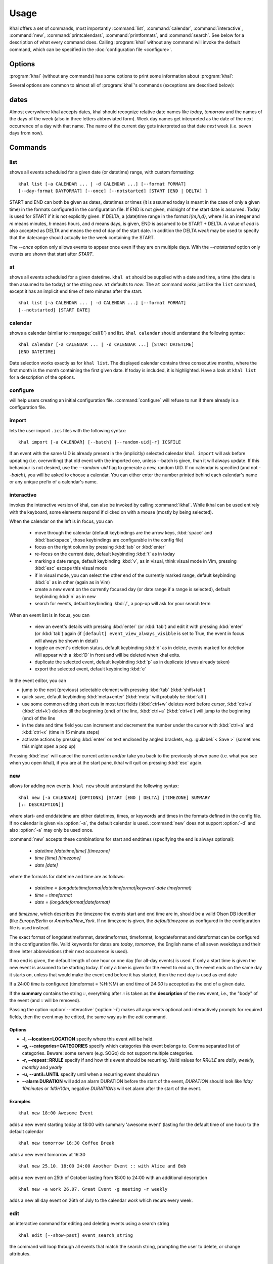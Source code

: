 Usage
=====
Khal offers a set of commands, most importantly :command:`list`,
:command:`calendar`, :command:`interactive`, :command:`new`,
:command:`printcalendars`, :command:`printformats`, and :command:`search`. See
below for a description of what every command does. Calling :program:`khal`
without any command will invoke the default command, which can be specified in
the :doc:`configuration file <configure>`.


Options
-------
:program:`khal` (without any commands) has some options to print some
information about :program:`khal`:

.. option:: --version

        Prints khal's version number and exits

.. option:: -h, --help

        Prints a summary of khal's options and commands and then exits

Several options are common to almost all of :program:`khal`'s commands
(exceptions are described below):

.. option:: -v

        Be more verbose (e.g. print debugging information)

.. option:: -c CONFIGFILE

        Use an alternate configuration file

.. option:: -a CALENDAR

        Specify a calendar to use (which must be configured in the configuration
        file), can be used several times. Calendars not specified will be
        disregarded for this run.

.. option:: -d CALENDAR

        Specify a calendar which will be disregarded for this run, can be used
        several times.

.. option:: --color/--no-color

       :program:`khal` will detect if standard output is not a tty, e.g., you
       redirect khal's output into a file, and if so remove all
       highlighting/coloring from its output. Use :option:`--color` if you want
       to force highlighting/coloring and :option:`--no-color <--color>` if you want
       coloring always removed.


.. option:: --format FORMAT

   For all of khal's commands that print events, the formatting of that event
   can be specfied with this option.  ``FORMAT`` is a template
   string, in which identifiers delimited by curly braces (`{}`) will be
   expanded to an event's properties.  ``FORMAT`` supports all formating
   options offered by python's `str.format()`_ (as it is used internally).
   The available template options are:


   title
        The title of the event.

   description
        The description of the event.

   start
        The start datetime in datetimeformat.

   start-long
        The start datetime in longdatetimeformat.

   start-date
        The start date in dateformat.

   start-date-long
        The start date in longdateformat.

   start-time
        The start time in timeformat.

   end
        The end datetime in datetimeformat.

   end-long
        The end datetime in longdatetimeformat.

   end-date
        The end date in dateformat.

   end-date-long
        The end date in longdateformat.

   end-time
        The end time in timeformat.

   repeat-symbol
        A repeating symbol (loop arrow) if the event is repeating.

   description
        The event description.

   description-separator
        A separator: " :: " that appears when there is a description.

   location
        The event location.

   calendar
        The calendar name.

   calendar-color
        Changes the output color to the calendar's color.

   start-style
        The start time in timeformat OR an appropriate symbol.

   to-style
        A hyphen "-" or nothing such that it appropriatly fits between
        start-style and end-style.

   end-style
        The end time in timeformat OR an appropriate symbol.

   start-end-time-style
        A concatenation of start-style, to-style, and end-style OR an
        appropriate symbol.

   end-necessary
        For an allday event this is an empty string unless the end date and
        start date are different. For a non-allday event this will show the
        time or the datetime if the event start and end date are different.

   end-necessary-long
        Same as end-necessary but uses datelong and datetimelong.

   status
       The status of the event (if this event has one), something like
       `CONFIRMED` or `CANCELLED`.

   cancelled
       The string `CANCELLED` (plus one blank) if the event's status is
       cancelled, otherwise nothing.

   By default all-day events have no times. To see a start and end time anyway simply
   add `-full` to the end of any template with start/end, for instance
   `start-time` becomes `start-time-full` and will always show start and end times (instead
   of being empty for all-day events).

   In addition there are colors: `black`, `red`, `green`, `yellow`, `blue`,
   `magenta`, `cyan`, `white` (and their bold versions: `red-bold`, etc.). There
   is also `reset`, which clears the styling, and `bold`, which is the normal
   bold.

   For example the below command with print the title and description of all events today.

   ::

           khal list --format "{title} {description}"


.. option:: --day-format DAYFORMAT

   works similar to :option:`--format`, but for day headings. It only has a small
   number of options (in addition to all of the color options):

   date
        The date in dateformat.

   date-long
        The date in longdateformat.

   name
        The date's name (`Monday`, `Tuesday`,…) or `today` or `tomorrow`.

   If the `--day-format` is passed an empty string then it will not print the
   day headers (for an empty line pass in a whitespace character).



dates
-----
Almost everywhere khal accepts dates, khal should recognize relative date names
like *today*, *tomorrow* and the names of the days of the week (also in
three letters abbreviated form). Week day names get interpreted as the date of
the next occurrence of a day with that name. The name of the current day gets
interpreted as that date *next* week (i.e. seven days from now).

Commands
--------

list
****
shows all events scheduled for a given date (or datetime) range, with custom
formatting:
::

        khal list [-a CALENDAR ... | -d CALENDAR ...] [--format FORMAT]
        [--day-format DAYFORMAT] [--once] [--notstarted] [START [END | DELTA] ]

START and END can both be given as dates, datetimes or times (it is assumed
today is meant in the case of only a given time) in the formats configured in
the configuration file.  If END is not given, midnight of the start date is
assumed. Today is used for START if it is not explicitly given.  If DELTA, a
(date)time range in the format `I{m,h,d}`, where `I` is an integer and `m` means
minutes, `h` means hours, and `d` means days, is given, END is assumed to be
START + DELTA.  A value of `eod` is also accepted as DELTA and means the end of
day of the start date. In addition the DELTA `week` may be used to specify that
the daterange should actually be the week containing the START.

The `--once` option only allows events to appear once even if they are on
multiple days. With the `--notstarted` option only events are shown that start
after `START`.


at
**
shows all events scheduled for a given datetime. ``khal at`` should be supplied
with a date and time, a time (the date is then assumed to be today) or the
string *now*. ``at`` defaults to *now*. The ``at`` command works just like the
``list`` command, except it has an implicit end time of zero minutes after the
start.

::

        khal list [-a CALENDAR ... | -d CALENDAR ...] [--format FORMAT]
        [--notstarted] [START DATE]

calendar
********
shows a calendar (similar to :manpage:`cal(1)`) and list. ``khal calendar``
should understand the following syntax:

::

        khal calendar [-a CALENDAR ... | -d CALENDAR ...] [START DATETIME]
        [END DATETIME]

Date selection works exactly as for ``khal list``. The displayed calendar
contains three consecutive months, where the first month is the month
containing the first given date. If today is included, it is highlighted.
Have a look at ``khal list`` for a description of the options.

configure
*********
will help users creating an initial configuration file. :command:`configure` will
refuse to run if there already is a configuration file.

import
******
lets the user import ``.ics`` files with the following syntax:

::

        khal import [-a CALENDAR] [--batch] [--random-uid|-r] ICSFILE

If an event with the same UID is already present in the (implicitly)
selected calendar ``khal import`` will ask before updating (i.e. overwriting)
that old event with the imported one, unless --batch is given, than it will
always update. If this behaviour is not desired, use the `--random-uid` flag to
generate a new, random UID.  If no calendar is specified (and not `--batch`),
you will be asked to choose a calendar. You can either enter the number printed
behind each calendar's name or any unique prefix of a calendar's name.


interactive
***********
invokes the interactive version of khal, can also be invoked by calling
:command:`ikhal`. While ikhal can be used entirely with the keyboard, some
elements respond if clicked on with a mouse (mostly by being selected).

When the calendar on the left is in focus, you can

 * move through the calendar (default keybindings are the arrow keys, :kbd:`space` and
   :kbd:`backspace`, those keybindings are configurable in the config file)
 * focus on the right column by pressing :kbd:`tab` or :kbd:`enter`
 * re-focus on the current date, default keybinding :kbd:`t` as in today
 * marking a date range, default keybinding :kbd:`v`, as in visual, think visual
   mode in Vim, pressing :kbd:`esc` escape this visual mode
 * if in visual mode, you can select the other end of the currently marked
   range, default keybinding :kbd:`o` as in other (again as in Vim)
 * create a new event on the currently focused day (or date range if a range is
   selected), default keybinding :kbd:`n` as in new
 * search for events, default keybinding :kbd:`/`, a pop-up will ask for your
   search term

When an event list is in focus, you can

 * view an event's details with pressing :kbd:`enter` (or :kbd:`tab`) and edit it with pressing
   :kbd:`enter` (or :kbd:`tab`) again (if ``[default] event_view_always_visible`` is set to
   True, the event in focus will always be shown in detail)
 * toggle an event's deletion status, default keybinding :kbd:`d` as in delete,
   events marked for deletion will appear with a :kbd:`D` in front and will be
   deleted when khal exits.
 * duplicate the selected event, default keybinding :kbd:`p` as in duplicate
   (d was already taken)
 * export the selected event, default keybinding :kbd:`e`

In the event editor, you can

* jump to the next (previous) selectable element with pressing :kbd:`tab`
  (:kbd:`shift+tab`)
* quick save, default keybinding :kbd:`meta+enter` (:kbd:`meta` will probably be :kbd:`alt`)
* use some common editing short cuts in most text fields (:kbd:`ctrl+w` deletes word
  before cursor, :kbd:`ctrl+u` (:kbd:`ctrl+k`) deletes till the beginning (end) of the
  line, :kbd:`ctrl+a` (:kbd:`ctrl+e`) will jump to the beginning (end) of the line
* in the date and time field you can increment and decrement the number under
  the cursor with :kbd:`ctrl+a` and :kbd:`ctrl+x` (time in 15 minute steps)
* activate actions by pressing :kbd:`enter` on text enclosed by angled brackets, e.g.
  :guilabel:`< Save >` (sometimes this might open a pop up)

Pressing :kbd:`esc` will cancel the current action and/or take you back to the
previously shown pane (i.e. what you see when you open ikhal), if you are at the
start pane, ikhal will quit on pressing :kbd:`esc` again.


new
***
allows for adding new events. ``khal new`` should understand the following syntax:

::

    khal new [-a CALENDAR] [OPTIONS] [START [END | DELTA] [TIMEZONE] SUMMARY
    [:: DESCRIPTION]]

where start- and enddatetime are either datetimes, times, or keywords and times
in the formats defined in the config file. If no calendar is given via
:option:`-a`, the default calendar is used. :command:`new` does not support
:option:`-d` and also :option:`-a` may only be used once.

:command:`new` accepts these combinations for start and endtimes (specifying
the end is always optional):

 * `datetime [datetime|time] [timezone]`
 * `time [time] [timezone]`
 * `date [date]`

where the formats for datetime and time are as follows:

 * `datetime = (longdatetimeformat|datetimeformat|keyword-date timeformat)`
 * `time = timeformat`
 * `date = (longdateformat|dateformat)`

and `timezone`, which describes the timezone the events start and end time are
in, should be a valid Olson DB identifier (like `Europe/Berlin` or
`America/New_York`. If no timezone is given, the *defaulttimezone* as
configured in the configuration file is used instead.

The exact format of longdatetimeformat, datetimeformat, timeformat,
longdateformat and dateformat can be configured in the configuration file.
Valid keywords for dates are *today*, *tomorrow*, the English name of all seven
weekdays and their three letter abbreviations (their next occurrence is used).

If no end is given, the default length of one hour or one day (for all-day
events) is used. If only a start time is given the new event is assumed to be
starting today. If only a time is given for the event to end on, the event ends
on the same day it starts on, unless that would make the event end before it has
started, then the next day is used as end date

If a 24:00 time is configured (timeformat = %H:%M) an end time of `24:00` is
accepted as the end of a given date.

If the **summary** contains the string `::`, everything after `::` is taken as
the **description** of the new event, i.e., the "body" of the event (and `::`
will be removed).

Passing the option :option:`--interactive` (:option:`-i`) makes all arguments
optional and interactively prompts for required fields, then the event may be
edited, the same way as in the `edit` command.

Options
"""""""
* **-l, --location=LOCATION** specify where this event will be held.

* **-g, --categories=CATEGORIES** specify which categories this event belongs to.
  Comma separated list of categories. Beware: some servers (e.g. SOGo) do not support multiple categories.

* **-r, --repeat=RRULE** specify if and how this event should be recurring.
  Valid values for *RRULE* are `daily`, `weekly`, `monthly`
  and `yearly`

* **-u, --until=UNTIL** specify until when a recurring event should run

* **--alarm DURATION** will add an alarm DURATION before the start of the event,
  *DURATION* should look like `1day 10minutes` or `1d3H10m`, negative
  *DURATIONs* will set alarm after the start of the event.

Examples
""""""""
::

    khal new 18:00 Awesome Event

adds a new event starting today at 18:00 with summary 'awesome event' (lasting
for the default time of one hour) to the default calendar

::

    khal new tomorrow 16:30 Coffee Break

adds a new event tomorrow at 16:30

::

    khal new 25.10. 18:00 24:00 Another Event :: with Alice and Bob

adds a new event on 25th of October lasting from 18:00 to 24:00 with an
additional description

::

    khal new -a work 26.07. Great Event -g meeting -r weekly

adds a new all day event on 26th of July to the calendar *work* which recurs
every week.


edit
****
an interactive command for editing and deleting events using a search string

::

    khal edit [--show-past] event_search_string

the command will loop through all events that match the search string,
prompting the user to delete, or change attributes.

printcalendars
**************
prints a list of all configured calendars.


printformats
************
prints a fixed date (*2013-12-21 10:09*) in all configured date(time) formats.
This is supposed to help check if those formats are configured as intended.

search
******
search for events matching a search string and print them. Currently recurring
events are only printed once. No advanced search features are currently
supported.

The command

::

    khal search party

prints all events matching `party`.

.. _str.format(): https://docs.python.org/3/library/string.html#formatstrings
